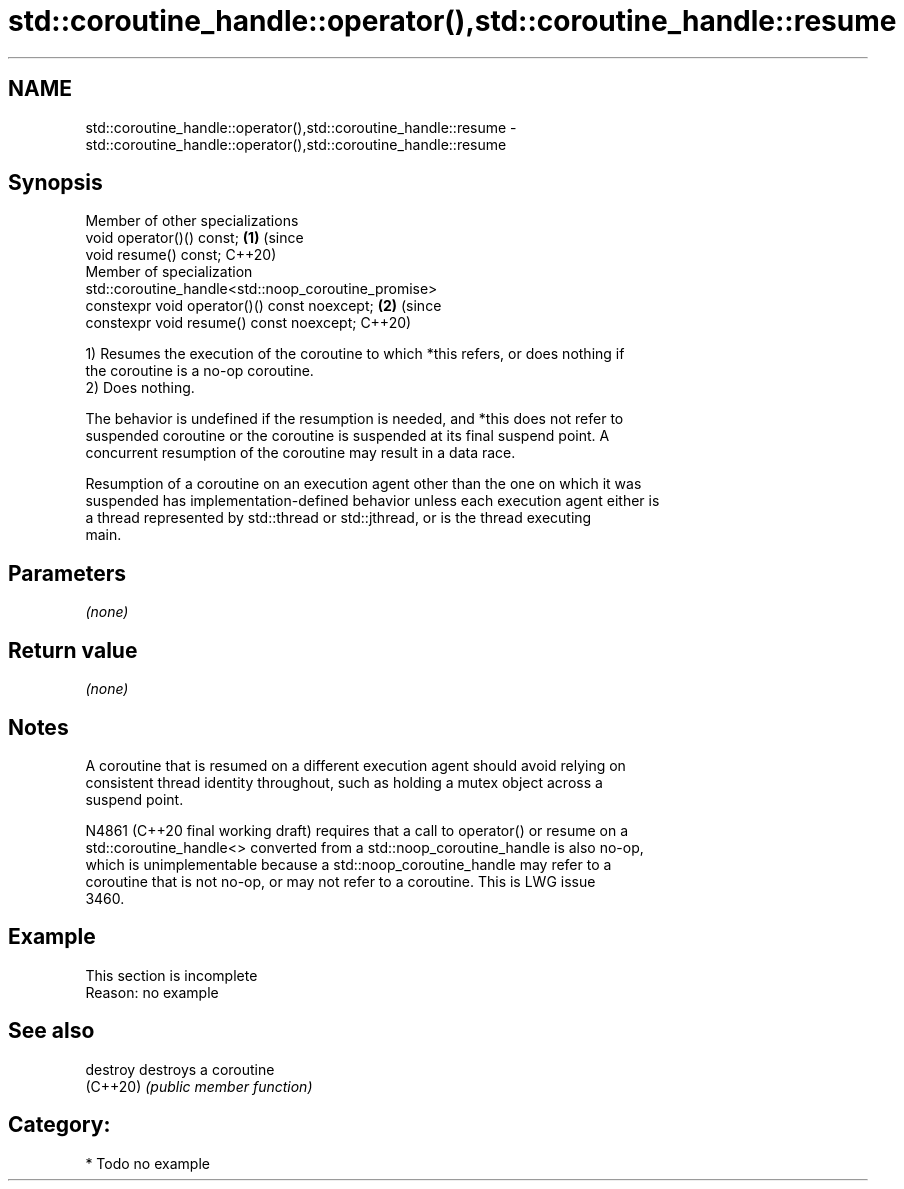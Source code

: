 .TH std::coroutine_handle::operator(),std::coroutine_handle::resume 3 "2021.11.17" "http://cppreference.com" "C++ Standard Libary"
.SH NAME
std::coroutine_handle::operator(),std::coroutine_handle::resume \- std::coroutine_handle::operator(),std::coroutine_handle::resume

.SH Synopsis
   Member of other specializations
   void operator()() const;                                                 \fB(1)\fP (since
   void resume() const;                                                         C++20)
   Member of specialization
   std::coroutine_handle<std::noop_coroutine_promise>
   constexpr void operator()() const noexcept;                              \fB(2)\fP (since
   constexpr void resume() const noexcept;                                      C++20)

   1) Resumes the execution of the coroutine to which *this refers, or does nothing if
   the coroutine is a no-op coroutine.
   2) Does nothing.

   The behavior is undefined if the resumption is needed, and *this does not refer to
   suspended coroutine or the coroutine is suspended at its final suspend point. A
   concurrent resumption of the coroutine may result in a data race.

   Resumption of a coroutine on an execution agent other than the one on which it was
   suspended has implementation-defined behavior unless each execution agent either is
   a thread represented by std::thread or std::jthread, or is the thread executing
   main.

.SH Parameters

   \fI(none)\fP

.SH Return value

   \fI(none)\fP

.SH Notes

   A coroutine that is resumed on a different execution agent should avoid relying on
   consistent thread identity throughout, such as holding a mutex object across a
   suspend point.

   N4861 (C++20 final working draft) requires that a call to operator() or resume on a
   std::coroutine_handle<> converted from a std::noop_coroutine_handle is also no-op,
   which is unimplementable because a std::noop_coroutine_handle may refer to a
   coroutine that is not no-op, or may not refer to a coroutine. This is LWG issue
   3460.

.SH Example

    This section is incomplete
    Reason: no example

.SH See also

   destroy destroys a coroutine
   (C++20) \fI(public member function)\fP

.SH Category:

     * Todo no example
